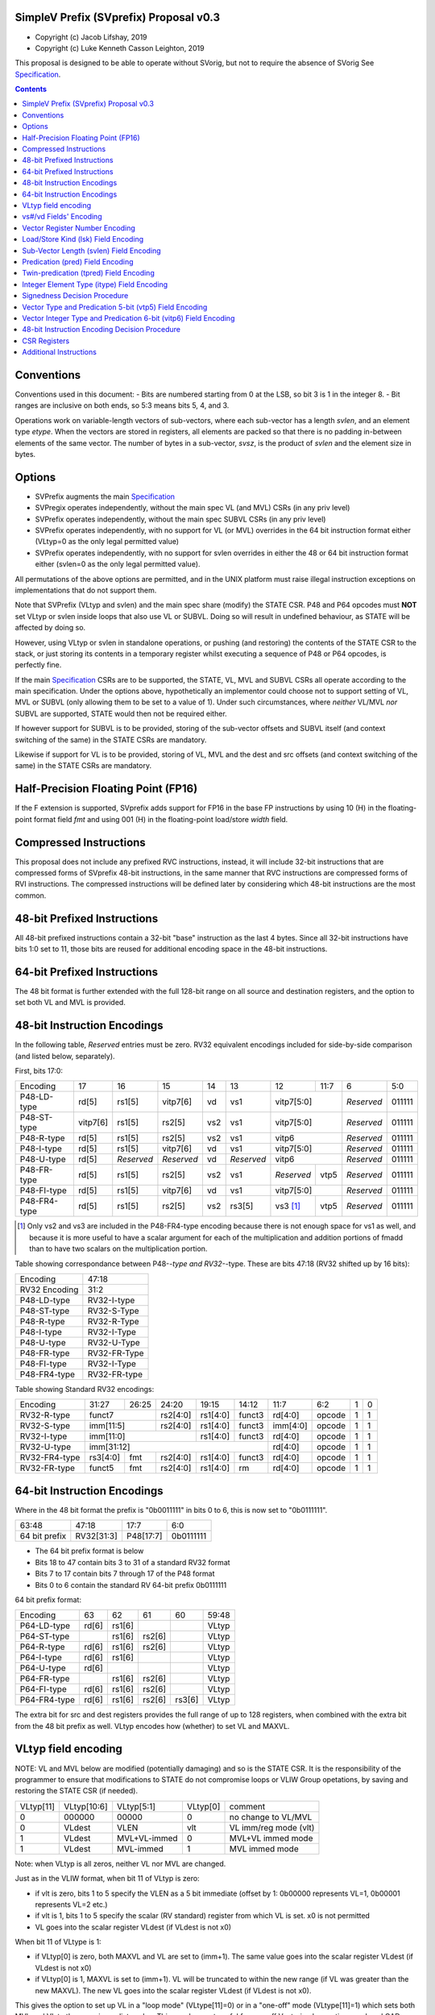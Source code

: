 SimpleV Prefix (SVprefix) Proposal v0.3
=======================================

* Copyright (c) Jacob Lifshay, 2019
* Copyright (c) Luke Kenneth Casson Leighton, 2019

This proposal is designed to be able to operate without SVorig, but not to
require the absence of SVorig See Specification_.

.. _Specification: http://libre-riscv.org/simple_v_extension/specification/

.. contents::

Conventions
===========

Conventions used in this document:
- Bits are numbered starting from 0 at the LSB, so bit 3 is 1 in the integer 8.
- Bit ranges are inclusive on both ends, so 5:3 means bits 5, 4, and 3.

Operations work on variable-length vectors of sub-vectors, where each sub-vector
has a length *svlen*, and an element type *etype*. When the vectors are stored
in registers, all elements are packed so that there is no padding in-between
elements of the same vector. The number of bytes in a sub-vector, *svsz*, is the
product of *svlen* and the element size in bytes.

Options
=======

* SVPrefix augments the main Specification_
* SVPregix operates independently, without the main spec VL (and MVL) CSRs (in any priv level)
* SVPrefix operates independently, without the main spec SUBVL CSRs (in any priv level)
* SVPrefix operates independently, with no support for VL (or MVL) overrides in the 64 bit instruction format either (VLtyp=0 as the only legal permitted value)
* SVPrefix operates independently, with no support for svlen overrides in either the 48 or 64 bit instruction format either (svlen=0 as the only legal permitted value).

All permutations of the above options are permitted, and in the UNIX platform must raise illegal instruction exceptions on implementations that do not support them.

Note that SVPrefix (VLtyp and svlen) and the main spec share (modify) the STATE CSR. P48 and P64 opcodes must **NOT** set VLtyp or svlen inside loops that also use VL or SUBVL. Doing so will result in undefined behaviour, as STATE will be affected by doing so.

However, using VLtyp or svlen in standalone operations, or pushing (and restoring) the contents of the STATE CSR to the stack, or just storing its contents in a temporary register whilst executing a sequence of P48 or P64 opcodes, is perfectly fine.

If the main Specification_ CSRs are to be supported, the STATE, VL, MVL and SUBVL CSRs all operate according to the main specification. Under the options above, hypothetically an implementor could choose not to support setting of VL, MVL or SUBVL (only allowing them to be set to a value of 1). Under such circumstances, where *neither* VL/MVL *nor* SUBVL are supported, STATE would then not be required either.

If however support for SUBVL is to be provided, storing of the sub-vector offsets and SUBVL itself (and context switching of the same) in the STATE CSRs are mandatory.

Likewise if support for VL is to be provided, storing of VL, MVL and the dest and src offsets (and context switching of the same) in the STATE CSRs are mandatory.


Half-Precision Floating Point (FP16)
====================================

If the F extension is supported, SVprefix adds support for FP16 in the
base FP instructions by using 10 (H) in the floating-point format field *fmt*
and using 001 (H) in the floating-point load/store *width* field.

Compressed Instructions
=======================
This proposal does not include any prefixed RVC instructions, instead, it will
include 32-bit instructions that are compressed forms of SVprefix 48-bit
instructions, in the same manner that RVC instructions are compressed forms of
RVI instructions. The compressed instructions will be defined later by
considering which 48-bit instructions are the most common.

48-bit Prefixed Instructions
============================
All 48-bit prefixed instructions contain a 32-bit "base" instruction as the
last 4 bytes. Since all 32-bit instructions have bits 1:0 set to 11, those bits
are reused for additional encoding space in the 48-bit instructions.

64-bit Prefixed Instructions
============================

The 48 bit format is further extended with the full 128-bit range on all source
and destination registers, and the option to set both VL and MVL is provided.

48-bit Instruction Encodings
============================

In the following table, *Reserved* entries must be zero.  RV32 equivalent encodings
included for side-by-side comparison (and listed below, separately).

First, bits 17:0:

+---------------+--------+------------+------------+-----+------------+-------------+------+------------+--------+
| Encoding      | 17     | 16         | 15         | 14  | 13         | 12          | 11:7 | 6          | 5:0    |
+---------------+--------+------------+------------+-----+------------+-------------+------+------------+--------+
| P48-LD-type   | rd[5]  | rs1[5]     | vitp7[6]   | vd  | vs1        | vitp7[5:0]         | *Reserved* | 011111 |
+---------------+--------+------------+------------+-----+------------+-------------+------+------------+--------+
| P48-ST-type   |vitp7[6]| rs1[5]     | rs2[5]     | vs2 | vs1        | vitp7[5:0]         | *Reserved* | 011111 |
+---------------+--------+------------+------------+-----+------------+-------------+------+------------+--------+
| P48-R-type    | rd[5]  | rs1[5]     | rs2[5]     | vs2 | vs1        | vitp6              | *Reserved* | 011111 |
+---------------+--------+------------+------------+-----+------------+--------------------+------------+--------+
| P48-I-type    | rd[5]  | rs1[5]     | vitp7[6]   | vd  | vs1        | vitp7[5:0]         | *Reserved* | 011111 |
+---------------+--------+------------+------------+-----+------------+--------------------+------------+--------+
| P48-U-type    | rd[5]  | *Reserved* | *Reserved* | vd  | *Reserved* | vitp6              | *Reserved* | 011111 |
+---------------+--------+------------+------------+-----+------------+-------------+------+------------+--------+
| P48-FR-type   | rd[5]  | rs1[5]     | rs2[5]     | vs2 | vs1        | *Reserved*  | vtp5 | *Reserved* | 011111 |
+---------------+--------+------------+------------+-----+------------+-------------+------+------------+--------+
| P48-FI-type   | rd[5]  | rs1[5]     | vitp7[6]   | vd  | vs1        | vitp7[5:0]         | *Reserved* | 011111 |
+---------------+--------+------------+------------+-----+------------+-------------+------+------------+--------+
| P48-FR4-type  | rd[5]  | rs1[5]     | rs2[5]     | vs2 | rs3[5]     | vs3 [#fr4]_ | vtp5 | *Reserved* | 011111 |
+---------------+--------+------------+------------+-----+------------+-------------+------+------------+--------+

.. [#fr4] Only vs2 and vs3 are included in the P48-FR4-type encoding because
          there is not enough space for vs1 as well, and because it is more
          useful to have a scalar argument for each of the multiplication and
          addition portions of fmadd than to have two scalars on the
          multiplication portion.

Table showing correspondance between P48-*-type and RV32-*-type.  These are
bits 47:18 (RV32 shifted up by 16 bits):

+---------------+---------------+
| Encoding      | 47:18         |
+---------------+---------------+
| RV32 Encoding | 31:2          |
+---------------+---------------+
| P48-LD-type   | RV32-I-type   |
+---------------+---------------+
| P48-ST-type   | RV32-S-Type   |
+---------------+---------------+
| P48-R-type    | RV32-R-Type   |
+---------------+---------------+
| P48-I-type    | RV32-I-Type   |
+---------------+---------------+
| P48-U-type    | RV32-U-Type   |
+---------------+---------------+
| P48-FR-type   | RV32-FR-Type  |
+---------------+---------------+
| P48-FI-type   | RV32-I-Type   |
+---------------+---------------+
| P48-FR4-type  | RV32-FR-type  |
+---------------+---------------+

Table showing Standard RV32 encodings:

+---------------+-------------+-------+----------+----------+--------+----------+--------+--------+------------+
| Encoding      | 31:27       | 26:25 | 24:20    | 19:15    | 14:12  | 11:7     | 6:2    | 1      | 0          |
+---------------+-------------+-------+----------+----------+--------+----------+--------+--------+------------+
| RV32-R-type   +    funct7           + rs2[4:0] + rs1[4:0] + funct3 | rd[4:0]  + opcode + 1      + 1          |
+---------------+-------------+-------+----------+----------+--------+----------+--------+--------+------------+
| RV32-S-type   + imm[11:5]           + rs2[4:0] + rs1[4:0] + funct3 | imm[4:0] + opcode + 1      + 1          |
+---------------+-------------+-------+----------+----------+--------+----------+--------+--------+------------+
| RV32-I-type   + imm[11:0]                      + rs1[4:0] + funct3 | rd[4:0]  + opcode + 1      + 1          |
+---------------+-------------+-------+----------+----------+--------+----------+--------+--------+------------+
| RV32-U-type   + imm[31:12]                                         | rd[4:0]  + opcode + 1      + 1          |
+---------------+-------------+-------+----------+----------+--------+----------+--------+--------+------------+
| RV32-FR4-type + rs3[4:0]    + fmt   + rs2[4:0] + rs1[4:0] + funct3 | rd[4:0]  + opcode + 1      + 1          |
+---------------+-------------+-------+----------+----------+--------+----------+--------+--------+------------+
| RV32-FR-type  + funct5      + fmt   + rs2[4:0] + rs1[4:0] + rm     | rd[4:0]  + opcode + 1      + 1          |
+---------------+-------------+-------+----------+----------+--------+----------+--------+--------+------------+

64-bit Instruction Encodings
============================

Where in the 48 bit format the prefix is "0b0011111" in bits 0 to 6, this is
now set to "0b0111111".

+---------------+---------------+--------------+-----------+
| 63:48         | 47:18         | 17:7         | 6:0       |
+---------------+---------------+--------------+-----------+
| 64 bit prefix | RV32[31:3]    | P48[17:7]    | 0b0111111 |
+---------------+---------------+--------------+-----------+

* The 64 bit prefix format is below
* Bits 18 to 47 contain bits 3 to 31 of a standard RV32 format
* Bits 7 to 17 contain bits 7 through 17 of the P48 format
* Bits 0 to 6 contain the standard RV 64-bit prefix 0b0111111

64 bit prefix format:

+--------------+-------+--------+--------+--------+--------+
| Encoding     | 63    | 62     | 61     | 60     | 59:48  |
+--------------+-------+--------+--------+--------+--------+
| P64-LD-type  | rd[6] | rs1[6] |        |        | VLtyp  |
+--------------+-------+--------+--------+--------+--------+
| P64-ST-type  |       | rs1[6] | rs2[6] |        | VLtyp  |
+--------------+-------+--------+--------+--------+--------+
| P64-R-type   | rd[6] | rs1[6] | rs2[6] |        | VLtyp  |
+--------------+-------+--------+--------+--------+--------+
| P64-I-type   | rd[6] | rs1[6] |        |        | VLtyp  |
+--------------+-------+--------+--------+--------+--------+
| P64-U-type   | rd[6] |        |        |        | VLtyp  |
+--------------+-------+--------+--------+--------+--------+
| P64-FR-type  |       | rs1[6] | rs2[6] |        | VLtyp  |
+--------------+-------+--------+--------+--------+--------+
| P64-FI-type  | rd[6] | rs1[6] | rs2[6] |        | VLtyp  |
+--------------+-------+--------+--------+--------+--------+
| P64-FR4-type | rd[6] | rs1[6] | rs2[6] | rs3[6] | VLtyp  |
+--------------+-------+--------+--------+--------+--------+

The extra bit for src and dest registers provides the full range of
up to 128 registers, when combined with the extra bit from the 48 bit
prefix as well.  VLtyp encodes how (whether) to set VL and MAXVL.

VLtyp field encoding
====================

NOTE: VL and MVL below are modified (potentially damaging) and so is the STATE CSR. It is the responsibility of the programmer to ensure that modifications to STATE do not compromise loops or VLIW Group opetations, by saving and restoring the STATE CSR (if needed).

+-----------+-------------+--------------+----------+----------------------+
| VLtyp[11] | VLtyp[10:6] | VLtyp[5:1]   | VLtyp[0] | comment              |
+-----------+-------------+--------------+----------+----------------------+
| 0         |  000000     | 00000        |  0       | no change to VL/MVL  |
+-----------+-------------+--------------+----------+----------------------+
| 0         |  VLdest     | VLEN         |  vlt     | VL imm/reg mode (vlt)|
+-----------+-------------+--------------+----------+----------------------+
| 1         |  VLdest     | MVL+VL-immed | 0        | MVL+VL immed mode    |
+-----------+-------------+--------------+----------+----------------------+
| 1         |  VLdest     |  MVL-immed   | 1        | MVL immed mode       |
+-----------+-------------+--------------+----------+----------------------+

Note: when VLtyp is all zeros, neither VL nor MVL are changed.

Just as in the VLIW format, when bit 11 of VLtyp is zero:

* if vlt is zero, bits 1 to 5 specify the VLEN as a 5 bit immediate
  (offset by 1: 0b00000 represents VL=1, 0b00001 represents VL=2 etc.)
* if vlt is 1, bits 1 to 5 specify the scalar (RV standard) register
  from which VL is set.  x0 is not permitted
* VL goes into the scalar register VLdest (if VLdest is not x0)

When bit 11 of VLtype is 1:

* if VLtyp[0] is zero, both MAXVL and VL are set to (imm+1).  The same
  value goes into the scalar register VLdest (if VLdest is not x0)
* if VLtyp[0] is 1, MAXVL is set to (imm+1).
  VL will be truncated to within the new range (if VL was greater
  than the new MAXVL).  The new VL goes into the scalar register VLdest
  (if VLdest is not x0).

This gives the option to set up VL in a "loop mode" (VLtype[11]=0) or
in a "one-off" mode (VLtype[11]=1) which sets both MVL and VL to the
same immediate value.  This may be most useful for one-off Vectorised
operations such as LOAD-MULTI / STORE-MULTI, for saving and restoration
of large batches of registers in context-switches or function calls.

Note that VLtyp's VL and MVL are the same as the main Specification_ VL or MVL, and that loops will also alter srcoffs and destoffs. It is the programmer's responsibility to ensure that STATE is not compromised (e.g saved to a temp reg or to the stack).

Furthermore, the execution order and exception handling must be exactly the same as in the main spec.

vs#/vd Fields' Encoding
=======================

+--------+----------+----------------------------------------------------------+
| vs#/vd | Mnemonic | Meaning                                                  |
+========+==========+==========================================================+
| 0      | S        | the rs#/rd field specifies a scalar (single sub-vector); |
|        |          | the rs#/rd field is zero-extended to get the actual      |
|        |          | 7-bit register number                                    |
+--------+----------+----------------------------------------------------------+
| 1      | V        | the rs#/rd field specifies a vector; the rs#/rd field is |
|        |          | decoded using the `Vector Register Number Encoding`_ to  |
|        |          | get the actual 7-bit register number                     |
+--------+----------+----------------------------------------------------------+

If a vs#/vd field is not present, it is as if it was present with a value that
is the bitwise-or of all present vs#/vd fields.

* scalar register numbers do NOT increment when allocated in the
  hardware for-loop.  the same scalar register number is handed
  to every ALU.

* vector register numbers *DO* increase when allocated in the
  hardware for-loop.  sequentially-increasing register data
  is handed to sequential ALUs.

Vector Register Number Encoding
===============================

For the 48 bit format, when vs#/vd is 1, the actual 7-bit register number is derived from the
corresponding 6-bit rs#/rd field:

+---------------------------------+
| Actual 7-bit register number    |
+===========+=============+=======+
| Bit 6     | Bits 5:1    | Bit 0 |
+-----------+-------------+-------+
| rs#/rd[0] | rs#/rd[5:1] | 0     |
+-----------+-------------+-------+

For the 64 bit format, the 7 bit register is constructed from the 7 bit fields: bits 0 to 4 from the 32 bit RV Standard format, bit 5 from the 48 bit prefix and bit 6 from the 64 bit prefix.  Thus in the 64 bit format the full range of up to 128 registers is directly available. This for both when either scalar or vector mode is set.

Load/Store Kind (lsk) Field Encoding
====================================

+--------+-----+--------------------------------------------------------------------------------+
| vd/vs2 | vs1 | Meaning                                                                        |
+========+=====+================================================================================+
| 0      | 0   | srcbase is scalar, LD/ST is pure scalar.                                       |
+--------+-----+--------------------------------------------------------------------------------+
| 1      | 0   | srcbase is scalar, LD/ST is unit strided                                       |
+--------+-----+--------------------------------------------------------------------------------+
| 0      | 1   | srcbase is a vector (gather/scatter aka array of srcbases). VSPLAT and VSELECT |
+--------+-----+--------------------------------------------------------------------------------+
| 1      | 1   | srcbase is a vector, LD/ST is a full vector LD/ST.                             |
+--------+-----+--------------------------------------------------------------------------------+

Notes:

* A register strided LD/ST would require *5* registers. srcbase, vd/vs2, predicate 1, predicate 2 and the stride register.
* Complex strides may all be done with a general purpose vector of srcbases.
* Twin predication may be used even when vd/vs1 is a scalar, to give VSPLAT and VSELECT, because the hardware loop ends on the first occurrence of a 1 in the predicate when a predicate is applied to a scalar.
* Full vectorised gather/scatter is enabled when both registers are marked as vectorised, however unlike e.g Intel AVX512, twin predication can be applied.

Open question: RVV overloads the width field of LOAD-FP/STORE-FP using the bit 2 to indicate additional interpretation of the 11 bit immediate. Should this be considered?


Sub-Vector Length (svlen) Field Encoding
========================================

NOTE: svlen is the same as the main spec SUBVL, and modifies the STATE CSR. The same caveats apply to svlen as do to SUBVL.

Bitwidth, from VL's perspective, is a multiple of the elwidth times svlen.  So within each loop of VL there are svlen sub-elements of elwidth in size, just like in a SIMD architecture. When svlen is set to 0b00 (indicating svlen=1) no such SIMD-like behaviour exists and the subvectoring is disabled.

Predicate bits do not apply to the individual sub-vector elements, they apply to the entire subvector group. This saves instructions on setup of the predicate.

+----------------+-------+
| svlen Encoding | Value |
+================+=======+
| 00             | SUBVL |
+----------------+-------+
| 01             | 2     |
+----------------+-------+
| 10             | 3     |
+----------------+-------+
| 11             | 4     |
+----------------+-------+

In independent standalone implementations that do not implement the main specification, the value of SUBVL in the above table (svtyp=0b00) is set to 1, such that svlen is also 1.

Behaviour of operations that set svlen are identical to those of the main spec. See section on VLtyp, above.

Predication (pred) Field Encoding
=================================

+------+------------+--------------------+----------------------------------------+
| pred | Mnemonic   | Predicate Register | Meaning                                |
+======+============+====================+========================================+
| 000  | *None*     | *None*             | The instruction is unpredicated        |
+------+------------+--------------------+----------------------------------------+
| 001  | *Reserved* | *Reserved*         |                                        |
+------+------------+--------------------+----------------------------------------+
| 010  | !x9        | x9 (s1)            | execute vector op[0..i] on x9[i] == 0  |
+------+------------+                    +----------------------------------------+
| 011  | x9         |                    | execute vector op[0..i] on x9[i] == 1  |
+------+------------+--------------------+----------------------------------------+
| 100  | !x10       | x10 (a0)           | execute vector op[0..i] on x10[i] == 0 |
+------+------------+                    +----------------------------------------+
| 101  | x10        |                    | execute vector op[0..i] on x10[i] == 1 |
+------+------------+--------------------+----------------------------------------+
| 110  | !x11       | x11 (a1)           | execute vector op[0..i] on x11[i] == 0 |
+------+------------+                    +----------------------------------------+
| 111  | x11        |                    | execute vector op[0..i] on x11[i] == 1 |
+------+------------+--------------------+----------------------------------------+

Twin-predication (tpred) Field Encoding
=======================================

+-------+------------+--------------------+----------------------------------------------+
| tpred | Mnemonic   | Predicate Register | Meaning                                      |
+=======+============+====================+==============================================+
| 000   | *None*     | *None*             | The instruction is unpredicated              |
+-------+------------+--------------------+----------------------------------------------+
| 001   | x9,off     | src=x9, dest=none  | src[0..i] uses x9[i], dest unpredicated      |
+-------+------------+                    +----------------------------------------------+
| 010   | off,x10    | src=none, dest=x10 | dest[0..i] uses x10[i], src unpredicated     |
+-------+------------+                    +----------------------------------------------+
| 011   | x9,10      | src=x9, dest=x10   | src[0..i] uses x9[i], dest[0..i] uses x10[i] |
+-------+------------+--------------------+----------------------------------------------+
| 100   | *None*     | *RESERVED*         | Instruction is unpredicated (TBD)            |
+-------+------------+--------------------+----------------------------------------------+
| 101   | !x9,off    | src=!x9, dest=none |                                              |
+-------+------------+                    +----------------------------------------------+
| 110   | off,!x10   | src=none, dest=!x10|                                              |
+-------+------------+                    +----------------------------------------------+
| 111   | !x9,!x10   | src=!x9, dest=!x10 |                                              |
+-------+------------+--------------------+----------------------------------------------+

Integer Element Type (itype) Field Encoding
===========================================

+------------+-------+--------------+--------------+-----------------+-------------------+
| Signedness | itype | Element Type | Mnemonic in  | Mnemonic in FP  | Meaning (INT may  |
| [#sgn_def]_|       |              | Integer      | Instructions    | be un/signed, FP  |
| [#sgn_def]_|       |              | Instructions | (such as fmv.x) | just re-sized     |
+============+=======+==============+==============+=================+===================+
| Unsigned   | 01    | u8           | BU           | BU              | Unsigned 8-bit    |
|            +-------+--------------+--------------+-----------------+-------------------+
|            | 10    | u16          | HU           | HU              | Unsigned 16-bit   |
|            +-------+--------------+--------------+-----------------+-------------------+
|            | 11    | u32          | WU           | WU              | Unsigned 32-bit   |
|            +-------+--------------+--------------+-----------------+-------------------+
|            | 00    | uXLEN        | WU/DU/QU     | WU/LU/TU        | Unsigned XLEN-bit |
+------------+-------+--------------+--------------+-----------------+-------------------+
| Signed     | 01    | i8           | BS           | BS              | Signed 8-bit      |
|            +-------+--------------+--------------+-----------------+-------------------+
|            | 10    | i16          | HS           | HS              | Signed 16-bit     |
|            +-------+--------------+--------------+-----------------+-------------------+
|            | 11    | i32          | W            | W               | Signed 32-bit     |
|            +-------+--------------+--------------+-----------------+-------------------+
|            | 00    | iXLEN        | W/D/Q        | W/L/T           | Signed XLEN-bit   |
+------------+-------+--------------+--------------+-----------------+-------------------+

.. [#sgn_def] Signedness is defined in `Signedness Decision Procedure`_

Note: vector mode is effectively a type-cast of the register file
as if it was a sequential array being typecast to typedef itype[]
(c syntax).  The starting point of the "typecast" is the vector
register rs#/rd.

Example: if itype=0b10 (u16), and rd is set to "vector", and
VL is set to 4, the 64-bit register at rd is subdivided into
*FOUR* 16-bit destination elements.  It is *NOT* four
separate 64-bit destination registers (rd+0, rd+1, rd+2, rd+3)
that are sign-extended from the source width size out to 64-bit,
because that is itype=0b00 (uXLEN).

Note also: changing elwidth creates packed elements that, depending on VL, may create vectors that do not fit perfectly onto XLEN sized registry file bit-boundaries. This does NOT result in the destruction of the MSBs of the last register written to at the end of a VL loop. More details on how to handle this are described in the main Specification_.

Signedness Decision Procedure
=============================

1. If the opcode field is either OP or OP-IMM, then
    1. Signedness is Unsigned.
2. If the opcode field is either OP-32 or OP-IMM-32, then
    1. Signedness is Signed.
3. If Signedness is encoded in a field of the base instruction, [#sign_enc]_ then
    1. Signedness uses the encoded value.
4. Otherwise,
    1. Signedness is Unsigned.

.. [#sign_enc] Like in fcvt.d.l[u], but unlike in fmv.x.w, since there is no
               fmv.x.wu

Vector Type and Predication 5-bit (vtp5) Field Encoding
=========================================================

In the following table, X denotes a wildcard that is 0 or 1 and can be a
different value for every occurrence.

+-------+-----------+-----------+
| vtp5  | pred      | svlen     |
+=======+===========+===========+
| 1XXXX | vtp5[4:2] | vtp5[1:0] |
+-------+           |           |
| 01XXX |           |           |
+-------+           |           |
| 000XX |           |           |
+-------+-----------+-----------+
| 001XX | *Reserved*            |
+-------+-----------------------+

Vector Integer Type and Predication 6-bit (vitp6) Field Encoding
=================================================================

In the following table, X denotes a wildcard that is 0 or 1 and can be a
different value for every occurrence.

+--------+------------+---------+------------+------------+
| vitp6  | itype      | pred[2] | pred[0:1]  | svlen      |
+========+============+=========+============+============+
| XX1XXX | vitp6[5:4] | 0       | vitp6[3:2] | vitp6[1:0] |
+--------+            |         |            |            |
| XX00XX |            |         |            |            |
+--------+------------+---------+------------+------------+
| XX01XX | *Reserved*                                     |
+--------+------------------------------------------------+

vitp7 field: only tpred

+---------+------------+----------+-------------+------------+
| vitp7   | itype      | tpred[2] | tpred[0:1]  | svlen      |
+=========+============+==========+=============+============+
| XXXXXXX | vitp7[5:4] | vitp7[6] | vitp7[3:2]  | vitp7[1:0] |
+---------+------------+----------+-------------+------------+

48-bit Instruction Encoding Decision Procedure
==============================================

In the following decision procedure, *Reserved* means that there is not yet a
defined 48-bit instruction encoding for the base instruction.

1. If the base instruction is a load instruction, then
    a. If the base instruction is an I-type instruction, then
        1. The encoding is P48-LD-type.
    b. Otherwise
        1. The encoding is *Reserved*.
2. If the base instruction is a store instruction, then
    a. If the base instruction is an S-type instruction, then
        1. The encoding is P48-ST-type.
    b. Otherwise
        1. The encoding is *Reserved*.
3. If the base instruction is a SYSTEM instruction, then
    a. The encoding is *Reserved*.
4. If the base instruction is an integer instruction, then
    a. If the base instruction is an R-type instruction, then
        1. The encoding is P48-R-type.
    b. If the base instruction is an I-type instruction, then
        1. The encoding is P48-I-type.
    c. If the base instruction is an S-type instruction, then
        1. The encoding is *Reserved*.
    d. If the base instruction is an B-type instruction, then
        1. The encoding is *Reserved*.
    e. If the base instruction is an U-type instruction, then
        1. The encoding is P48-U-type.
    f. If the base instruction is an J-type instruction, then
        1. The encoding is *Reserved*.
    g. Otherwise
        1. The encoding is *Reserved*.
5. If the base instruction is a floating-point instruction, then
    a. If the base instruction is an R-type instruction, then
        1. The encoding is P48-FR-type.
    b. If the base instruction is an I-type instruction, then
        1. The encoding is P48-FI-type.
    c. If the base instruction is an S-type instruction, then
        1. The encoding is *Reserved*.
    d. If the base instruction is an B-type instruction, then
        1. The encoding is *Reserved*.
    e. If the base instruction is an U-type instruction, then
        1. The encoding is *Reserved*.
    f. If the base instruction is an J-type instruction, then
        1. The encoding is *Reserved*.
    g. If the base instruction is an R4-type instruction, then
        1. The encoding is P48-FR4-type.
    h. Otherwise
        1. The encoding is *Reserved*.
6. Otherwise
    a. The encoding is *Reserved*.

CSR Registers
=============

CSRs are the same as in the main Specification_, if associated functionality is implemented. They have the exact same meaning as in the main specification.

* VL
* MVL
* STATE
* SUBVL

Associated SET and GET on the CSRs is exactly as in the main spec as well (including CSRRWI and CSRRW differences).

Note that if all of VL/MVL, SUBVL, VLtyp and svlen are all chosen by an implementor not to be implemented, the STATE CSR is not required.

However if partial functionality is implemented, the unimplemented bits in STATE must be zero, and, in the UNIX Platform, an illegal exception **MUST** be raised if unsupported bits are written to.

Additional Instructions
=======================

Add instructions to convert between integer types.

Add instructions to `swizzle`_ elements in sub-vectors. Note that the sub-vector
lengths of the source and destination won't necessarily match.

.. _swizzle: https://www.khronos.org/opengl/wiki/Data_Type_(GLSL)#Swizzling

Add instructions to transpose (2-4)x(2-4) element matrices.

Add instructions to insert or extract a sub-vector from a vector, with the index
allowed to be both immediate and from a register (*immediate can be covered
by twin-predication, register might be, by virtue of predicates being registers*)

Add a register gather instruction (aka MV.X: regfile[rd] = regfile[regfile[rs1]])

# questions

Confirmation needed as to whether subvector extraction can be covered by twin predication (it probably can, it is one of the many purposes it is for).

--

What is SUBVL and how does it work

--

SVorig goes to a lot of effort to make VL 1<= MAXVL and MAXVL 1..64 where both CSRs may be stored internally in only 6 bits.

Thus, CSRRWI can reach 1..32 for VL and MAXVL.

In addition, setting a hardware loop to zero turning instructions into NOPs, um, just branch over them, to start the first loop at the end, on the test for loop variable being zero, a la c "while do" instead of "do while".

Or, does it not matter that VL only goes up to 31 on a CSRRWI, and that it only goes to a max of 63 rather than 64?

--

Should these questions be moved to Discussion subpage

--

Is MV.X good enough a substitute for swizzle?

--

Is vectorised srcbase ok as a gather scatter and ok substitute for register stride? 5 dependency registers (reg stride being the 5th) is quite scary

--

Why are integer conversion instructions needed, when the main SV spec covers them by allowing elwidth to be set on both src and dest regs?

--

Why are the SETVL rules so complex? What is the reason, how are loops carried out?

--

With SUBVL (sub vector len) being both a CSR and also part of the 48/64 bit opcode, how does that work?

--

What are the interaction rules when a 48/64 prefix opcode has a rd/rs that already has a Vector Context for either predication or a register?

It would perhaps make sense (and for svlen as well) to make 48/64 isolated and unaffected by VLIW context, with the exception of VL/MVL.

MVL and VL should be modifiable by 64 bit prefix as they are global in nature.

Possible solution, svlen and VLtyp allowed to share STATE CSR however programmer becomes responsible for push and pop of state during use of a sequence of P48 and P64 ops.
